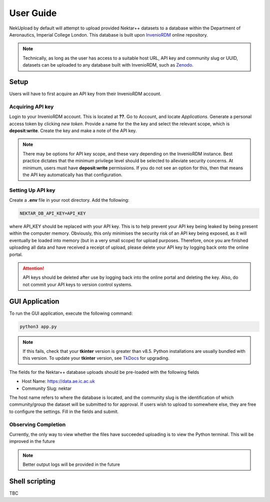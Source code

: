 User Guide
==========

NekUpload by default will attempt to upload provided Nektar++ datasets to a database within the Department of Aeronautics, Imperial College London. This database is built upon `InvenioRDM <https://invenio-software.org/products/rdm/>`_ online repository. 

.. note::

    Technically, as long as the user has access to a suitable host URL, API key and community slug or UUID, datasets can be uploaded to any database built with InvenioRDM, such as `Zenodo <https://zenodo.org/>`_.

Setup
-----

Users will have to first acquire an API key from their InvenioRDM account.

Acquiring API key
~~~~~~~~~~~~~~~~~

Login to your InvenioRDM account. This is located at **??**. Go to Account, and locate *Applications*. Generate a personal access token by clicking *new token*. Provide a name for the the key and select the relevant scope, which is **deposit:write**. Create the key and make a note of the API key.

.. note::

    There may be options for API key scope, and these vary depending on the InvenioRDM instance. Best practice dictates that the minimum privilege level should be selected to alleviate security concerns. At minimum, users must have **deposit:write** permissions. If you do not see an option for this, then that means the API key automatically has that configuration. 

Setting Up API key
~~~~~~~~~~~~~~~~~~

Create a **.env** file in your root directory. Add the following:

.. code-block::

    NEKTAR_DB_API_KEY=API_KEY

where API_KEY should be replaced with your API key. This is to help prevent your API key being leaked by being present within the computer memory. Obviously, this only minimises the security risk of an API key being exposed, as it will eventually be loaded into memory (but in a very small scope) for upload purposes. Therefore, once you are finished uploading all data and have received a receipt of upload, please delete your API key by logging back onto the online portal.

.. attention::

    API keys should be deleted after use by logging back into the online portal and deleting the key. Also, do not commit your API keys to version control systems.

GUI Application
---------------

To run the GUI application, execute the following command:

.. code-block::

    python3 app.py

.. note::
    If this fails, check that your **tkinter** version is greater than v8.5. Python installations are usually bundled with this version. To update your **tkinter** version, see `TkDocs <https://tkdocs.com/tutorial/install.html>`_ for upgrading.

The fields for the Nektar++ database uploads should be pre-loaded with the following fields

- Host Name: https://data.ae.ic.ac.uk
- Community Slug: nektar

The host name refers to where the database is located, and the community slug is the identification of which community/group the dataset will be submitted to for approval. If users wish to upload to somewhere else, they are free to configure the settings. Fill in the fields and submit. 

Observing Completion
~~~~~~~~~~~~~~~~~~~~

Currently, the only way to view whether the files have succeeded uploading is to view the Python terminal. This will be improved in the future

.. note::
    Better output logs will be provided in the future

Shell scripting
---------------

TBC